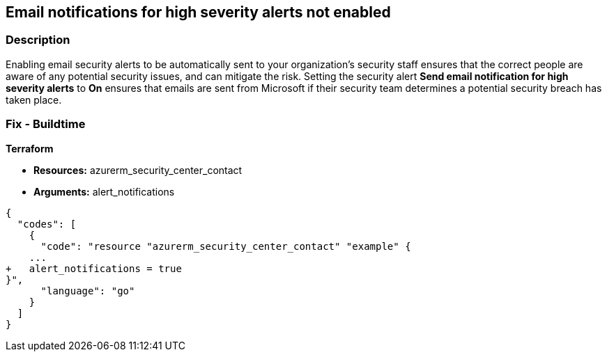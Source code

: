 == Email notifications for high severity alerts not enabled


=== Description 


Enabling email security alerts to be automatically sent to your organization's security staff ensures that the correct people are aware of any potential security issues, and can mitigate the risk.
Setting the security alert *Send email notification for high severity alerts* to *On* ensures that emails are sent from Microsoft if their security team determines a potential security breach has taken place.
////
=== Fix - Runtime


*Azure Portal To change the policy using the Azure Portal, follow these steps:* 



. Log in to the Azure Portal at https://portal.azure.com.

. Navigate to the *Security Center*.

. Click *Security Policy*.

. For the security policy subscription, click *Edit Settings*.

. Click *Email notifications*.

. Set *Send email notification for high severity alerts* to *On*.

. Click *Save*.


*CLI Command* 


To set *Send email notification for high severity alerts* to *On*, use the following command:
----
az account get-access-token --query
"{subscription:subscription,accessToken:accessToken}" --out tsv | xargs -L1
bash -c 'curl -X PUT -H "Authorization: Bearer $1" -H "Content-Type:application/json"
https://management.azure.com/subscriptions/$0/providers/Microsoft.Security/
securityContacts/default1?api-version=2017-08-01-preview -d@"input.json"'
----
Where _input.json_ contains the Request body json data, detailed below.
Replace _validEmailAddress_ with email ids csv for multiple.
Replace _phoneNumber_ with the valid phone number.
----
{
"id":
"/subscriptions/&lt;Your_Subscription_Id>/providers/Microsoft.Security/
securityContacts/default1",
"name": "default1",
"type": "Microsoft.Security/securityContacts",
"properties": {
"email": "&lt;validEmailAddress>",
"phone": "&lt;phone_number>",
"alertNotifications": "On",
"alertsToAdmins": "On"
}
}
----
////
=== Fix - Buildtime


*Terraform* 


* *Resources:* azurerm_security_center_contact
* *Arguments:* alert_notifications


[source,go]
----
{
  "codes": [
    {
      "code": "resource "azurerm_security_center_contact" "example" {
    ...
+   alert_notifications = true
}",
      "language": "go"
    }
  ]
}
----
